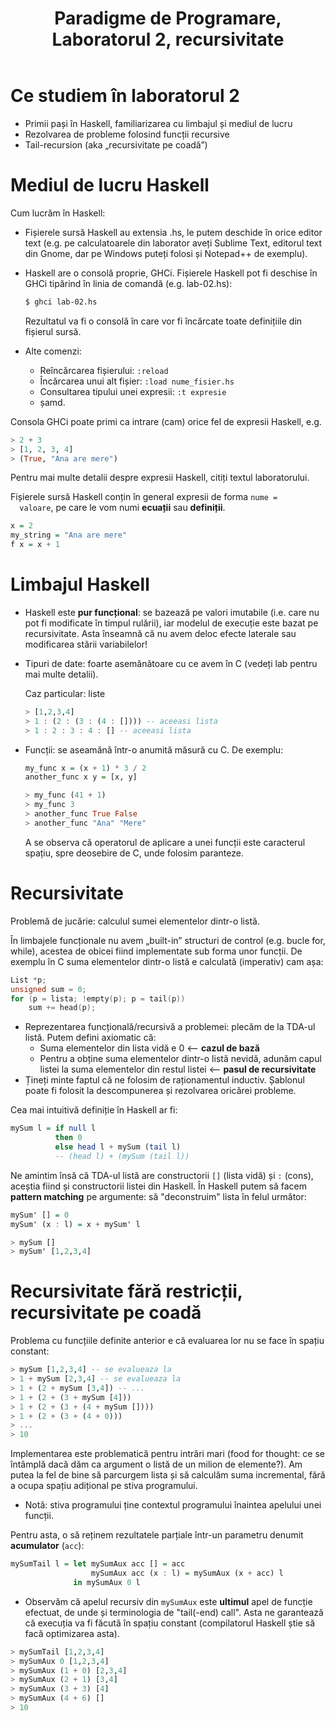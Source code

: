 #+TITLE: Paradigme de Programare, Laboratorul 2, recursivitate

* Ce studiem în laboratorul 2
  - Primii pași în Haskell, familiarizarea cu limbajul și mediul de lucru
  - Rezolvarea de probleme folosind funcții recursive
  - Tail-recursion (aka „recursivitate pe coadă”)
* Mediul de lucru Haskell
  Cum lucrăm în Haskell:
  - Fișierele sursă Haskell au extensia .hs, le putem deschide în orice
    editor text (e.g. pe calculatoarele din laborator aveți Sublime
    Text, editorul text din Gnome, dar pe Windows puteți folosi și
    Notepad++ de exemplu).
  - Haskell are o consolă proprie, GHCi. Fișierele Haskell pot fi
    deschise în GHCi tipărind în linia de comandă (e.g. lab-02.hs):

    #+BEGIN_SRC bash
    $ ghci lab-02.hs
    #+END_SRC

    Rezultatul va fi o consolă în care vor fi încărcate toate
    definițiile din fișierul sursă.
  - Alte comenzi:
    + Reîncărcarea fișierului: =:reload=
    + Încărcarea unui alt fișier: =:load nume_fisier.hs=
    + Consultarea tipului unei expresii: =:t expresie=
    + șamd.

  Consola GHCi poate primi ca intrare (cam) orice fel de expresii
  Haskell, e.g.

  #+NAME: exemple de expresii Haskell
  #+BEGIN_SRC haskell
  > 2 + 3
  > [1, 2, 3, 4]
  > (True, "Ana are mere")
  #+END_SRC

  Pentru mai multe detalii despre expresii Haskell, citiți textul
  laboratorului.

  Fișierele sursă Haskell conțin în general expresii de forma =nume =
  valoare=, pe care le vom numi *ecuații* sau *definiții*.

  #+NAME: exemple de definiții Haskell
  #+BEGIN_SRC haskell
  x = 2
  my_string = "Ana are mere"
  f x = x + 1
  #+END_SRC
* Limbajul Haskell
  - Haskell este *pur funcțional*: se bazează pe valori imutabile
    (i.e. care nu pot fi modificate în timpul rulării), iar modelul de
    execuție este bazat pe recursivitate. Asta înseamnă că nu avem deloc
    efecte laterale sau modificarea stării variabilelor!
  - Tipuri de date: foarte asemănătoare cu ce avem în C (vedeți lab
    pentru mai multe detalii).

    Caz particular: liste

    #+NAME: liste în Haskell
    #+BEGIN_SRC haskell
    > [1,2,3,4]
    > 1 : (2 : (3 : (4 : []))) -- aceeasi lista
    > 1 : 2 : 3 : 4 : [] -- aceeasi lista
    #+END_SRC

  - Funcții: se aseamănă într-o anumită măsură cu C. De exemplu:
    #+NAME: definirea unei funcții
    #+BEGIN_SRC haskell
    my_func x = (x + 1) * 3 / 2
    another_func x y = [x, y]
    #+END_SRC

    #+NAME: apelul unei funcții
    #+BEGIN_SRC haskell
    > my_func (41 + 1)
    > my_func 3
    > another_func True False
    > another_func "Ana" "Mere"
    #+END_SRC

    A se observa că operatorul de aplicare a unei funcții este
    caracterul spațiu, spre deosebire de C, unde folosim paranteze.
* Recursivitate
  Problemă de jucărie: calculul sumei elementelor dintr-o listă.

  În limbajele funcționale nu avem „built-in” structuri de control
  (e.g. bucle for, while), acestea de obicei fiind implementate sub
  forma unor funcții. De exemplu în C suma elementelor dintr-o listă e
  calculată (imperativ) cam așa:

  #+NAME: calculul sumei elementelor unei liste în C
  #+BEGIN_SRC c
  List *p;
  unsigned sum = 0;
  for (p = lista; !empty(p); p = tail(p))
      sum += head(p);
  #+END_SRC

  - Reprezentarea funcțională/recursivă a problemei: plecăm de la TDA-ul
    listă. Putem defini axiomatic că:
    + Suma elementelor din lista vidă e 0 <-- *cazul de bază*
    + Pentru a obține suma elementelor dintr-o listă nevidă, adunăm
      capul listei la suma elementelor din restul listei <-- *pasul de
      recursivitate*
  - Țineți minte faptul că ne folosim de raționamentul
    inductiv. Șablonul poate fi folosit la descompunerea și rezolvarea
    oricărei probleme.

  Cea mai intuitivă definiție în Haskell ar fi:

  #+NAME: calculul sumei elementelor unei liste în Haskell
  #+BEGIN_SRC haskell
  mySum l = if null l
            then 0
            else head l + mySum (tail l)
            -- (head l) + (mySum (tail l))
  #+END_SRC

  Ne amintim însă că TDA-ul listă are constructorii =[]= (lista vidă) și
  =:= (cons), aceștia fiind și constructorii listei din Haskell. În
  Haskell putem să facem *pattern matching* pe argumente: să
  "deconstruim" lista în felul următor:

  #+NAME: calculul sumei elementelor unei liste în Haskell (pattern matching)
  #+BEGIN_SRC haskell
  mySum' [] = 0
  mySum' (x : l) = x + mySum' l
  #+END_SRC

  #+NAME: apel de functie
  #+BEGIN_SRC haskell
  > mySum []
  > mySum' [1,2,3,4]
  #+END_SRC
* Recursivitate fără restricții, recursivitate pe coadă
  Problema cu funcțiile definite anterior e că evaluarea lor nu se face
  în spațiu constant:

  #+NAME: evaluarea sumei elementelor unei liste
  #+BEGIN_SRC haskell
  > mySum [1,2,3,4] -- se evalueaza la
  > 1 + mySum [2,3,4] -- se evalueaza la
  > 1 + (2 + mySum [3,4]) -- ...
  > 1 + (2 + (3 + mySum [4]))
  > 1 + (2 + (3 + (4 + mySum [])))
  > 1 + (2 + (3 + (4 + 0)))
  > ...
  > 10
  #+END_SRC

  Implementarea este problematică pentru intrări mari (food for thought:
  ce se întâmplă dacă dăm ca argument o listă de un milion de
  elemente?). Am putea la fel de bine să parcurgem lista și să calculăm
  suma incremental, fără a ocupa spațiu adițional pe stiva programului.

  - Notă: stiva programului ține contextul programului înaintea apelului
    unei funcții.

  Pentru asta, o să reținem rezultatele parțiale într-un parametru
  denumit *acumulator* (=acc=):

  #+NAME: calculul sumei elementelor unei liste (recursivitate pe coadă)
  #+BEGIN_SRC haskell
  mySumTail l = let mySumAux acc [] = acc
                    mySumAux acc (x : l) = mySumAux (x + acc) l
                in mySumAux 0 l
  #+END_SRC

  - Observăm că apelul recursiv din =mySumAux= este *ultimul* apel de
    funcție efectuat, de unde și terminologia de "tail(-end) call". Asta
    ne garantează că execuția va fi făcută în spațiu constant
    (compilatorul Haskell știe să facă optimizarea asta).

  #+NAME: evaluarea apelului mySumTail
  #+BEGIN_SRC haskell
  > mySumTail [1,2,3,4]
  > mySumAux 0 [1,2,3,4]
  > mySumAux (1 + 0) [2,3,4]
  > mySumAux (2 + 1) [3,4]
  > mySumAux (3 + 3) [4]
  > mySumAux (4 + 6) []
  > 10
  #+END_SRC
